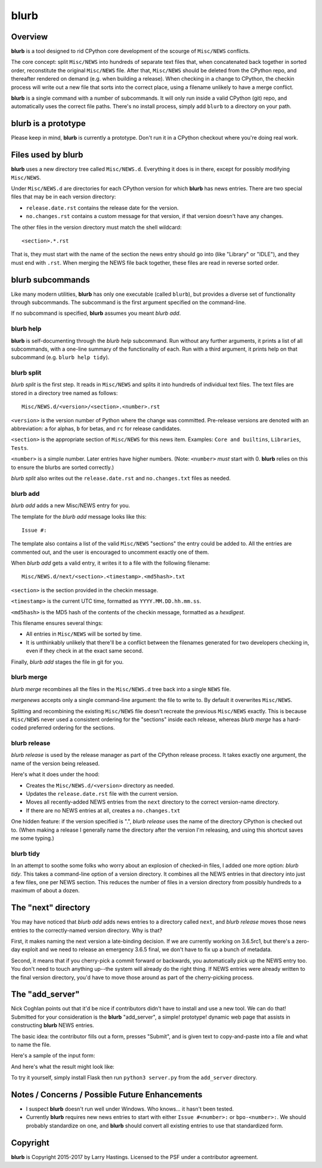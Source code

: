 blurb
=====

Overview
--------

**blurb** is a tool designed to rid CPython core development
of the scourge of ``Misc/NEWS`` conflicts.

The core concept: split ``Misc/NEWS`` into hundreds of
separate text files that, when concatenated back together
in sorted order, reconstitute the original ``Misc/NEWS`` file.
After that, ``Misc/NEWS`` should be deleted from the CPython
repo, and thereafter rendered on demand (e.g. when building
a release).  When checking in a change to CPython, the checkin
process will write out a new file that sorts into the correct place,
using a filename unlikely to have a merge conflict.

**blurb** is a single command with a number of subcommands.
It will only run inside a valid CPython (git) repo,
and automatically uses the correct file paths.
There's no install process, simply add ``blurb`` to a directory
on your path.


blurb is a prototype
--------------------

Please keep in mind, **blurb** is currently a prototype.
Don't run it in a CPython checkout where you're doing real work.


Files used by blurb
-------------------

**blurb** uses a new directory tree called ``Misc/NEWS.d``.
Everything it does is in there, except for possibly
modifying ``Misc/NEWS``.

Under ``Misc/NEWS.d`` are directories for each CPython
version for which **blurb** has news entries.  There are two
special files that may be in each version directory:

* ``release.date.rst`` contains the release date for the version.

* ``no.changes.rst`` contains a custom message for that version,
  if that version doesn't have any changes.

The other files in the version directory must match the shell wildcard::

    <section>.*.rst

That is, they must start with the name of the section the news entry
should go into (like "Library" or "IDLE"), and they must end with ``.rst``.
When merging the NEWS file back together, these files are read in reverse
sorted order.

blurb subcommands
-----------------

Like many modern utilities, **blurb** has only one executable
(called ``blurb``), but provides a diverse set of functionality
through subcommands.  The subcommand is the first argument specified
on the command-line.

If no subcommand is specified, **blurb** assumes you meant *blurb add*.


blurb help
~~~~~~~~~~

**blurb** is self-documenting through the *blurb help* subcommand.
Run without any further arguments, it prints a list of all subcommands,
with a one-line summary of the functionality of each.  Run with a
third argument, it prints help on that subcommand (e.g. ``blurb help tidy``).


blurb split
~~~~~~~~~~~

*blurb split* is the first step.  It reads in ``Misc/NEWS``
and splits it into hundreds of individual text files.
The text files are stored in a directory tree named as
follows::

    Misc/NEWS.d/<version>/<section>.<number>.rst

``<version>`` is the version number of Python where the
change was committed.  Pre-release versions are denoted
with an abbreviation: ``a`` for alphas, ``b`` for betas,
and ``rc`` for release candidates.

``<section>`` is the appropriate section of ``Misc/NEWS``
for this news item.  Examples:
``Core and builtins``, ``Libraries``, ``Tests``.

``<number>`` is a simple number.  Later entries have higher
numbers.
(Note: ``<number>`` *must* start with 0.  **blurb** relies
on this to ensure the blurbs are sorted correctly.)

*blurb split* also writes out the ``release.date.rst`` and
``no.changes.txt`` files as needed.


blurb add
~~~~~~~~~

*blurb add* adds a new Misc/NEWS entry for you.

The template for the *blurb add* message looks like this::

    Issue #:

The template also contains a list of the valid
``Misc/NEWS`` "sections" the entry could be added to.
All the entries are commented out, and the user is
encouraged to uncomment exactly one of them.

When *blurb add* gets a valid entry, it writes it to a file
with the following filename::

    Misc/NEWS.d/next/<section>.<timestamp>.<md5hash>.txt

``<section>`` is the section provided in the checkin message.

``<timestamp>`` is the current UTC time, formatted as
``YYYY.MM.DD.hh.mm.ss``.

``<md5hash>`` is the MD5 hash of the contents of the checkin
message, formatted as a *hexdigest*.

This filename ensures several things:

* All entries in ``Misc/NEWS`` will be sorted by time.

* It is unthinkably unlikely that there'll be a conflict
  between the filenames generated for two developers checking in,
  even if they check in at the exact same second.

Finally, *blurb add* stages the file in git for you.


blurb merge
~~~~~~~~~~~

*blurb merge* recombines all the files in the
``Misc/NEWS.d`` tree back into a single ``NEWS`` file.

*mergenews* accepts only a single command-line argument:
the file to write to.  By default it overwrites ``Misc/NEWS``.

Splitting and recombining the existing ``Misc/NEWS`` file
doesn't recreate the previous ``Misc/NEWS`` exactly.  This
is because ``Misc/NEWS`` never used a consistent ordering
for the "sections" inside each release, whereas *blurb merge*
has a hard-coded preferred ordering for the sections.


blurb release
~~~~~~~~~~~~~

*blurb release* is used by the release manager as part of
the CPython release process.  It takes exactly one argument,
the name of the version being released.

Here's what it does under the hood:

* Creates the ``Misc/NEWS.d/<version>`` directory as needed.
* Updates the ``release.date.rst`` file with the current version.
* Moves all recently-added NEWS entries from
  the ``next`` directory to the correct version-name directory.
* If there are no NEWS entries at all, creates a ``no.changes.txt``


One hidden feature: if the version specified is ".", *blurb release*
uses the name of the directory CPython is checked out to.
(When making a release I generally name the directory after the
version I'm releasing, and using this shortcut saves me some typing.)


blurb tidy
~~~~~~~~~~

In an attempt to soothe some folks who worry about an explosion
of checked-in files, I added one more option: *blurb tidy*.
This takes a command-line option of a version directory.
It combines all the NEWS entries in that directory into just
a few files, one per NEWS section.  This reduces the number
of files in a version directory from possibly hundreds to
a maximum of about a dozen.


The "next" directory
--------------------

You may have noticed that *blurb add* adds news entries to
a directory called ``next``, and *blurb release* moves those
news entries to the correctly-named version directory.  Why
is that?

First, it makes naming the next version a late-binding decision.
If we are currently working on 3.6.5rc1, but there's a zero-day
exploit and we need to release an emergency 3.6.5 final, we don't
have to fix up a bunch of metadata.

Second, it means that if you cherry-pick a commit forward or
backwards, you automatically pick up the NEWS entry too.  You
don't need to touch anything up--the system will already do
the right thing.  If NEWS entries were already written to the
final version directory, you'd have to move those around as
part of the cherry-picking process.

The "add_server"
----------------

Nick Coghlan points out that it'd be nice if contributors didn't
have to install and use a new tool.  We can do that!  Submitted
for your consideration is the **blurb** "add_server", a simple!
prototype! dynamic web page that assists in constructing **blurb**
NEWS entries.

The basic idea: the contributor fills out a form, presses "Submit",
and is given text to copy-and-paste into a file and what to name
the file.

Here's a sample of the input form:

.. image:: images/add_server.index.png

And here's what the result might look like:

.. image:: images/add_server.result.png

To try it yourself, simply install Flask then run ``python3 server.py`` from
the ``add_server`` directory.


Notes / Concerns / Possible Future Enhancements
-----------------------------------------------

* I suspect **blurb** doesn't run well under Windows.
  Who knows... it hasn't been tested.

* Currently **blurb** requires new news entries to start
  with either ``Issue #<number>:`` or ``bpo-<number>:``.
  We should probably standardize on one, and **blurb** should
  convert all existing entries to use that standardized form.


Copyright
---------

**blurb** is Copyright 2015-2017 by Larry Hastings.
Licensed to the PSF under a contributor agreement.
